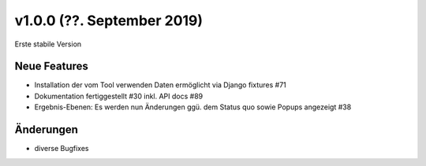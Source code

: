 v1.0.0 (??. September 2019)
...........................

Erste stabile Version

Neue Features
~~~~~~~~~~~~~

- Installation der vom Tool verwenden Daten ermöglicht via Django fixtures #71
- Dokumentation fertiggestellt #30 inkl. API docs #89
- Ergebnis-Ebenen: Es werden nun Änderungen ggü. dem Status quo sowie Popups angezeigt #38

Änderungen
~~~~~~~~~~

- diverse Bugfixes

